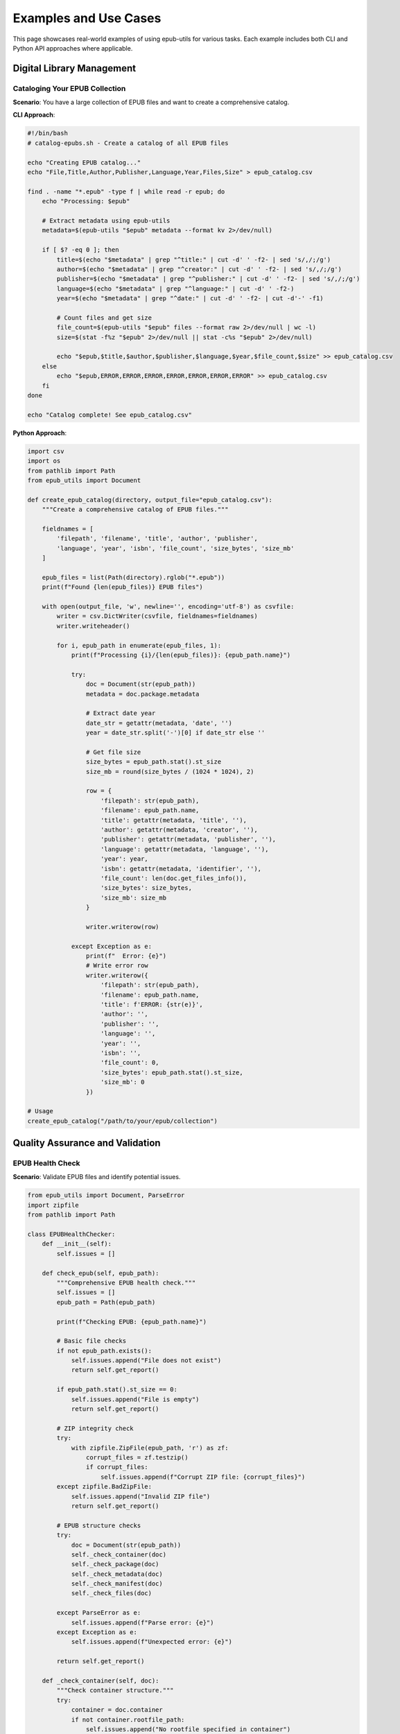 Examples and Use Cases
=====================

This page showcases real-world examples of using epub-utils for various tasks. Each example 
includes both CLI and Python API approaches where applicable.

Digital Library Management
--------------------------

Cataloging Your EPUB Collection
~~~~~~~~~~~~~~~~~~~~~~~~~~~~~~~

**Scenario**: You have a large collection of EPUB files and want to create a comprehensive catalog.

**CLI Approach**:

.. code-block:: bash

   #!/bin/bash
   # catalog-epubs.sh - Create a catalog of all EPUB files

   echo "Creating EPUB catalog..."
   echo "File,Title,Author,Publisher,Language,Year,Files,Size" > epub_catalog.csv

   find . -name "*.epub" -type f | while read -r epub; do
       echo "Processing: $epub"
       
       # Extract metadata using epub-utils
       metadata=$(epub-utils "$epub" metadata --format kv 2>/dev/null)
       
       if [ $? -eq 0 ]; then
           title=$(echo "$metadata" | grep "^title:" | cut -d' ' -f2- | sed 's/,/;/g')
           author=$(echo "$metadata" | grep "^creator:" | cut -d' ' -f2- | sed 's/,/;/g')
           publisher=$(echo "$metadata" | grep "^publisher:" | cut -d' ' -f2- | sed 's/,/;/g')
           language=$(echo "$metadata" | grep "^language:" | cut -d' ' -f2-)
           year=$(echo "$metadata" | grep "^date:" | cut -d' ' -f2- | cut -d'-' -f1)
           
           # Count files and get size
           file_count=$(epub-utils "$epub" files --format raw 2>/dev/null | wc -l)
           size=$(stat -f%z "$epub" 2>/dev/null || stat -c%s "$epub" 2>/dev/null)
           
           echo "$epub,$title,$author,$publisher,$language,$year,$file_count,$size" >> epub_catalog.csv
       else
           echo "$epub,ERROR,ERROR,ERROR,ERROR,ERROR,ERROR,ERROR" >> epub_catalog.csv
       fi
   done

   echo "Catalog complete! See epub_catalog.csv"

**Python Approach**:

.. code-block:: python

   import csv
   import os
   from pathlib import Path
   from epub_utils import Document

   def create_epub_catalog(directory, output_file="epub_catalog.csv"):
       """Create a comprehensive catalog of EPUB files."""
       
       fieldnames = [
           'filepath', 'filename', 'title', 'author', 'publisher', 
           'language', 'year', 'isbn', 'file_count', 'size_bytes', 'size_mb'
       ]
       
       epub_files = list(Path(directory).rglob("*.epub"))
       print(f"Found {len(epub_files)} EPUB files")
       
       with open(output_file, 'w', newline='', encoding='utf-8') as csvfile:
           writer = csv.DictWriter(csvfile, fieldnames=fieldnames)
           writer.writeheader()
           
           for i, epub_path in enumerate(epub_files, 1):
               print(f"Processing {i}/{len(epub_files)}: {epub_path.name}")
               
               try:
                   doc = Document(str(epub_path))
                   metadata = doc.package.metadata
                   
                   # Extract date year
                   date_str = getattr(metadata, 'date', '')
                   year = date_str.split('-')[0] if date_str else ''
                   
                   # Get file size
                   size_bytes = epub_path.stat().st_size
                   size_mb = round(size_bytes / (1024 * 1024), 2)
                   
                   row = {
                       'filepath': str(epub_path),
                       'filename': epub_path.name,
                       'title': getattr(metadata, 'title', ''),
                       'author': getattr(metadata, 'creator', ''),
                       'publisher': getattr(metadata, 'publisher', ''),
                       'language': getattr(metadata, 'language', ''),
                       'year': year,
                       'isbn': getattr(metadata, 'identifier', ''),
                       'file_count': len(doc.get_files_info()),
                       'size_bytes': size_bytes,
                       'size_mb': size_mb
                   }
                   
                   writer.writerow(row)
                   
               except Exception as e:
                   print(f"  Error: {e}")
                   # Write error row
                   writer.writerow({
                       'filepath': str(epub_path),
                       'filename': epub_path.name,
                       'title': f'ERROR: {str(e)}',
                       'author': '',
                       'publisher': '',
                       'language': '',
                       'year': '',
                       'isbn': '',
                       'file_count': 0,
                       'size_bytes': epub_path.stat().st_size,
                       'size_mb': 0
                   })

   # Usage
   create_epub_catalog("/path/to/your/epub/collection")

Quality Assurance and Validation
---------------------------------

EPUB Health Check
~~~~~~~~~~~~~~~~~

**Scenario**: Validate EPUB files and identify potential issues.

.. code-block:: python

   from epub_utils import Document, ParseError
   import zipfile
   from pathlib import Path

   class EPUBHealthChecker:
       def __init__(self):
           self.issues = []
           
       def check_epub(self, epub_path):
           """Comprehensive EPUB health check."""
           self.issues = []
           epub_path = Path(epub_path)
           
           print(f"Checking EPUB: {epub_path.name}")
           
           # Basic file checks
           if not epub_path.exists():
               self.issues.append("File does not exist")
               return self.get_report()
           
           if epub_path.stat().st_size == 0:
               self.issues.append("File is empty")
               return self.get_report()
           
           # ZIP integrity check
           try:
               with zipfile.ZipFile(epub_path, 'r') as zf:
                   corrupt_files = zf.testzip()
                   if corrupt_files:
                       self.issues.append(f"Corrupt ZIP file: {corrupt_files}")
           except zipfile.BadZipFile:
               self.issues.append("Invalid ZIP file")
               return self.get_report()
           
           # EPUB structure checks
           try:
               doc = Document(str(epub_path))
               self._check_container(doc)
               self._check_package(doc)
               self._check_metadata(doc)
               self._check_manifest(doc)
               self._check_files(doc)
               
           except ParseError as e:
               self.issues.append(f"Parse error: {e}")
           except Exception as e:
               self.issues.append(f"Unexpected error: {e}")
           
           return self.get_report()
       
       def _check_container(self, doc):
           """Check container structure."""
           try:
               container = doc.container
               if not container.rootfile_path:
                   self.issues.append("No rootfile specified in container")
           except Exception as e:
               self.issues.append(f"Container error: {e}")
       
       def _check_package(self, doc):
           """Check package/OPF file."""
           try:
               package = doc.package
               if not hasattr(package, 'metadata'):
                   self.issues.append("Package missing metadata")
               if not hasattr(package, 'manifest'):
                   self.issues.append("Package missing manifest")
               if not hasattr(package, 'spine'):
                   self.issues.append("Package missing spine")
           except Exception as e:
               self.issues.append(f"Package error: {e}")
       
       def _check_metadata(self, doc):
           """Check metadata quality."""
           try:
               metadata = doc.package.metadata
               
               # Check required fields
               if not getattr(metadata, 'title', '').strip():
                   self.issues.append("Missing or empty title")
               if not getattr(metadata, 'language', '').strip():
                   self.issues.append("Missing or empty language")
               if not getattr(metadata, 'identifier', '').strip():
                   self.issues.append("Missing or empty identifier")
                   
           except Exception as e:
               self.issues.append(f"Metadata error: {e}")
       
       def _check_manifest(self, doc):
           """Check manifest integrity."""
           try:
               manifest = doc.package.manifest
               if not manifest.items:
                   self.issues.append("Empty manifest")
               
               # Check for common content types
               has_html = any(
                   item.get('media-type') == 'application/xhtml+xml'
                   for item in manifest.items.values()
               )
               if not has_html:
                   self.issues.append("No XHTML content files found")
                   
           except Exception as e:
               self.issues.append(f"Manifest error: {e}")
       
       def _check_files(self, doc):
           """Check file structure."""
           try:
               files_info = doc.get_files_info()
               if len(files_info) < 3:  # At least container, package, and one content file
                   self.issues.append("Very few files in EPUB (possibly incomplete)")
               
               # Check for suspiciously large files
               for file_info in files_info:
                   if file_info['size'] > 10 * 1024 * 1024:  # 10MB
                       self.issues.append(f"Large file found: {file_info['path']} ({file_info['size']} bytes)")
                       
           except Exception as e:
               self.issues.append(f"File check error: {e}")
       
       def get_report(self):
           """Generate health check report."""
           if not self.issues:
               return {"status": "healthy", "issues": []}
           else:
               return {"status": "issues_found", "issues": self.issues}

   # Usage
   checker = EPUBHealthChecker()
   report = checker.check_epub("book.epub")

   if report["status"] == "healthy":
       print("✓ EPUB is healthy!")
   else:
       print("⚠ Issues found:")
       for issue in report["issues"]:
           print(f"  - {issue}")

Metadata Management
-------------------

Standardizing Metadata
~~~~~~~~~~~~~~~~~~~~~~

**Scenario**: Clean and standardize metadata across your EPUB collection.

.. code-block:: python

   import re
   from epub_utils import Document

   class MetadataStandardizer:
       def __init__(self):
           self.language_codes = {
               'english': 'en',
               'spanish': 'es', 
               'french': 'fr',
               'german': 'de',
               'italian': 'it'
               # Add more as needed
           }
       
       def analyze_metadata(self, epub_path):
           """Analyze and suggest metadata improvements."""
           doc = Document(epub_path)
           metadata = doc.package.metadata
           suggestions = []
           
           # Check title
           title = getattr(metadata, 'title', '')
           if not title:
               suggestions.append("Missing title")
           elif len(title) > 200:
               suggestions.append("Title is very long (>200 chars)")
           elif title.isupper():
               suggestions.append("Title is all uppercase - consider title case")
           
           # Check author
           creator = getattr(metadata, 'creator', '')
           if not creator:
               suggestions.append("Missing author/creator")
           elif ',' not in creator and len(creator.split()) > 2:
               suggestions.append("Author name might need reformatting (Last, First)")
           
           # Check language
           language = getattr(metadata, 'language', '')
           if not language:
               suggestions.append("Missing language code")
           elif len(language) > 3:
               # Might be full language name instead of code
               lang_lower = language.lower()
               if lang_lower in self.language_codes:
                   suggestions.append(f"Use language code '{self.language_codes[lang_lower]}' instead of '{language}'")
           
           # Check identifier
           identifier = getattr(metadata, 'identifier', '')
           if not identifier:
               suggestions.append("Missing identifier")
           elif not self._is_valid_identifier(identifier):
               suggestions.append("Identifier format might be invalid")
           
           # Check date format
           date = getattr(metadata, 'date', '')
           if date and not re.match(r'\d{4}(-\d{2}-\d{2})?', date):
               suggestions.append("Date should be in YYYY or YYYY-MM-DD format")
           
           return {
               'file': epub_path,
               'current_metadata': {
                   'title': title,
                   'creator': creator,
                   'language': language,
                   'identifier': identifier,
                   'date': date
               },
               'suggestions': suggestions
           }
       
       def _is_valid_identifier(self, identifier):
           """Check if identifier looks valid."""
           # Check for ISBN, DOI, UUID patterns
           patterns = [
               r'urn:isbn:\d{10,13}',  # ISBN URN
               r'isbn:\d{10,13}',      # Simple ISBN
               r'urn:uuid:[a-f0-9-]{36}',  # UUID URN
               r'doi:10\.\d+/.+',      # DOI
               r'urn:doi:10\.\d+/.+'   # DOI URN
           ]
           
           return any(re.match(pattern, identifier, re.I) for pattern in patterns)

   # Usage
   standardizer = MetadataStandardizer()
   analysis = standardizer.analyze_metadata("book.epub")

   print(f"Analyzing: {analysis['file']}")
   if analysis['suggestions']:
       print("Suggestions for improvement:")
       for suggestion in analysis['suggestions']:
           print(f"  - {suggestion}")
   else:
       print("Metadata looks good!")

Content Analysis and Statistics
-------------------------------

Reading Level Analysis
~~~~~~~~~~~~~~~~~~~~~~

**Scenario**: Analyze EPUB content to determine reading complexity.

.. code-block:: python

   import re
   import math
   from epub_utils import Document

   class ReadingLevelAnalyzer:
       def analyze_epub(self, epub_path):
           """Analyze reading level of an EPUB."""
           doc = Document(epub_path)
           
           # Get all text content
           all_text = self._extract_all_text(doc)
           
           if not all_text.strip():
               return {"error": "No readable text found"}
           
           # Calculate statistics
           stats = self._calculate_text_stats(all_text)
           
           # Calculate reading level scores
           flesch_score = self._flesch_reading_ease(stats)
           flesch_grade = self._flesch_kincaid_grade(stats)
           
           return {
               'title': getattr(doc.package.metadata, 'title', 'Unknown'),
               'word_count': stats['words'],
               'sentence_count': stats['sentences'],
               'syllable_count': stats['syllables'],
               'avg_words_per_sentence': round(stats['words'] / stats['sentences'], 2),
               'avg_syllables_per_word': round(stats['syllables'] / stats['words'], 2),
               'flesch_reading_ease': round(flesch_score, 2),
               'flesch_kincaid_grade': round(flesch_grade, 2),
               'reading_level': self._interpret_flesch_score(flesch_score)
           }
       
       def _extract_all_text(self, doc):
           """Extract all readable text from EPUB."""
           # This is a simplified version - real implementation would
           # need to parse XHTML content files
           try:
               manifest = doc.package.manifest
               # In a real implementation, you'd extract and parse each content file
               # For now, return placeholder
               return "Sample text for analysis. This would contain the actual book content."
           except Exception:
               return ""
       
       def _calculate_text_stats(self, text):
           """Calculate basic text statistics."""
           # Clean text
           text = re.sub(r'[^\w\s\.\!\?]', '', text)
           
           # Count words
           words = len(text.split())
           
           # Count sentences
           sentences = len(re.findall(r'[.!?]+', text))
           if sentences == 0:
               sentences = 1  # Avoid division by zero
           
           # Count syllables (simplified)
           syllables = self._count_syllables(text)
           
           return {
               'words': words,
               'sentences': sentences,
               'syllables': syllables
           }
       
       def _count_syllables(self, text):
           """Simplified syllable counting."""
           words = text.lower().split()
           syllable_count = 0
           
           for word in words:
               word = re.sub(r'[^a-z]', '', word)
               if word:
                   # Simple syllable counting heuristic
                   vowels = 'aeiouy'
                   syllables = sum(1 for i, char in enumerate(word) 
                                 if char in vowels and (i == 0 or word[i-1] not in vowels))
                   if word.endswith('e') and syllables > 1:
                       syllables -= 1
                   syllable_count += max(1, syllables)
           
           return syllable_count
       
       def _flesch_reading_ease(self, stats):
           """Calculate Flesch Reading Ease score."""
           return (206.835 - 
                   (1.015 * (stats['words'] / stats['sentences'])) - 
                   (84.6 * (stats['syllables'] / stats['words'])))
       
       def _flesch_kincaid_grade(self, stats):
           """Calculate Flesch-Kincaid Grade Level."""
           return ((0.39 * (stats['words'] / stats['sentences'])) + 
                   (11.8 * (stats['syllables'] / stats['words'])) - 15.59)
       
       def _interpret_flesch_score(self, score):
           """Interpret Flesch Reading Ease score."""
           if score >= 90:
               return "Very Easy (5th grade)"
           elif score >= 80:
               return "Easy (6th grade)"
           elif score >= 70:
               return "Fairly Easy (7th grade)"
           elif score >= 60:
               return "Standard (8th-9th grade)"
           elif score >= 50:
               return "Fairly Difficult (10th-12th grade)"
           elif score >= 30:
               return "Difficult (College level)"
           else:
               return "Very Difficult (Graduate level)"

   # Usage
   analyzer = ReadingLevelAnalyzer()
   analysis = analyzer.analyze_epub("book.epub")

   print(f"Reading Level Analysis for: {analysis['title']}")
   print(f"Word Count: {analysis['word_count']:,}")
   print(f"Reading Level: {analysis['reading_level']}")
   print(f"Flesch-Kincaid Grade: {analysis['flesch_kincaid_grade']}")

Automation and Workflows
-------------------------

Automated EPUB Processing Pipeline
~~~~~~~~~~~~~~~~~~~~~~~~~~~~~~~~~~

**Scenario**: Set up an automated pipeline for processing new EPUB files.

.. code-block:: python

   import os
   import shutil
   import json
   from pathlib import Path
   from datetime import datetime
   from epub_utils import Document

   class EPUBProcessor:
       def __init__(self, input_dir, output_dir, processed_dir):
           self.input_dir = Path(input_dir)
           self.output_dir = Path(output_dir)
           self.processed_dir = Path(processed_dir)
           
           # Create directories if they don't exist
           self.output_dir.mkdir(exist_ok=True)
           self.processed_dir.mkdir(exist_ok=True)
       
       def process_new_files(self):
           """Process all new EPUB files in input directory."""
           epub_files = list(self.input_dir.glob("*.epub"))
           
           if not epub_files:
               print("No EPUB files found to process")
               return
           
           print(f"Found {len(epub_files)} EPUB files to process")
           
           results = []
           for epub_path in epub_files:
               result = self.process_single_file(epub_path)
               results.append(result)
           
           # Generate processing report
           self.generate_report(results)
           
           return results
       
       def process_single_file(self, epub_path):
           """Process a single EPUB file."""
           print(f"Processing: {epub_path.name}")
           
           try:
               doc = Document(str(epub_path))
               
               # Extract metadata
               metadata = self.extract_metadata(doc)
               
               # Validate file
               validation_result = self.validate_epub(doc)
               
               # Generate file info
               file_info = self.generate_file_info(epub_path, doc)
               
               # Create organized filename
               new_filename = self.create_organized_filename(metadata)
               
               # Move file to organized location
               organized_path = self.organize_file(epub_path, new_filename, metadata)
               
               result = {
                   'original_path': str(epub_path),
                   'new_path': str(organized_path),
                   'status': 'success',
                   'metadata': metadata,
                   'validation': validation_result,
                   'file_info': file_info,
                   'processed_at': datetime.now().isoformat()
               }
               
               # Move original to processed directory
               processed_path = self.processed_dir / epub_path.name
               shutil.move(str(epub_path), str(processed_path))
               
               return result
               
           except Exception as e:
               result = {
                   'original_path': str(epub_path),
                   'status': 'error',
                   'error': str(e),
                   'processed_at': datetime.now().isoformat()
               }
               
               # Move problematic file to processed directory
               processed_path = self.processed_dir / f"ERROR_{epub_path.name}"
               shutil.move(str(epub_path), str(processed_path))
               
               return result
       
       def extract_metadata(self, doc):
           """Extract standardized metadata."""
           metadata = doc.package.metadata
           
           return {
               'title': getattr(metadata, 'title', '').strip(),
               'author': getattr(metadata, 'creator', '').strip(),
               'publisher': getattr(metadata, 'publisher', '').strip(),
               'language': getattr(metadata, 'language', '').strip(),
               'year': self.extract_year(getattr(metadata, 'date', '')),
               'identifier': getattr(metadata, 'identifier', '').strip(),
               'subject': getattr(metadata, 'subject', '').strip()
           }
       
       def extract_year(self, date_str):
           """Extract year from date string."""
           if not date_str:
               return ''
           return date_str.split('-')[0] if '-' in date_str else date_str[:4]
       
       def validate_epub(self, doc):
           """Basic EPUB validation."""
           issues = []
           
           try:
               metadata = doc.package.metadata
               
               if not getattr(metadata, 'title', '').strip():
                   issues.append('Missing title')
               if not getattr(metadata, 'creator', '').strip():
                   issues.append('Missing author')
               if not getattr(metadata, 'language', '').strip():
                   issues.append('Missing language')
               
               # Check for content
               manifest = doc.package.manifest
               has_content = any(
                   item.get('media-type') == 'application/xhtml+xml'
                   for item in manifest.items.values()
               )
               
               if not has_content:
                   issues.append('No content files found')
               
           except Exception as e:
               issues.append(f'Validation error: {e}')
           
           return {
               'is_valid': len(issues) == 0,
               'issues': issues
           }
       
       def generate_file_info(self, epub_path, doc):
           """Generate file information."""
           stat = epub_path.stat()
           
           return {
               'filename': epub_path.name,
               'size_bytes': stat.st_size,
               'size_mb': round(stat.st_size / (1024 * 1024), 2),
               'file_count': len(doc.get_files_info()),
               'modified': datetime.fromtimestamp(stat.st_mtime).isoformat()
           }
       
       def create_organized_filename(self, metadata):
           """Create an organized filename from metadata."""
           # Clean strings for filename
           def clean_for_filename(s):
               return re.sub(r'[^\w\s-]', '', s).strip()[:50]
           
           author = clean_for_filename(metadata['author'] or 'Unknown_Author')
           title = clean_for_filename(metadata['title'] or 'Unknown_Title')
           year = metadata['year'] or 'Unknown_Year'
           
           return f"{author} - {title} ({year}).epub"
       
       def organize_file(self, epub_path, new_filename, metadata):
           """Organize file into structured directory."""
           # Create author directory
           author = metadata['author'] or 'Unknown_Author'
           author_dir = self.output_dir / author[:50]  # Limit length
           author_dir.mkdir(exist_ok=True)
           
           # Create final path
           final_path = author_dir / new_filename
           
           # Copy file to organized location
           shutil.copy2(str(epub_path), str(final_path))
           
           return final_path
       
       def generate_report(self, results):
           """Generate processing report."""
           report_path = self.output_dir / f"processing_report_{datetime.now().strftime('%Y%m%d_%H%M%S')}.json"
           
           summary = {
               'total_files': len(results),
               'successful': len([r for r in results if r['status'] == 'success']),
               'errors': len([r for r in results if r['status'] == 'error']),
               'generated_at': datetime.now().isoformat(),
               'results': results
           }
           
           with open(report_path, 'w', encoding='utf-8') as f:
               json.dump(summary, f, indent=2, ensure_ascii=False)
           
           print(f"Processing complete!")
           print(f"Successfully processed: {summary['successful']}")
           print(f"Errors: {summary['errors']}")
           print(f"Report saved to: {report_path}")

   # Usage
   processor = EPUBProcessor(
       input_dir="/path/to/new/epubs",
       output_dir="/path/to/organized/library", 
       processed_dir="/path/to/processed/files"
   )

   results = processor.process_new_files()

Command-Line Power User Examples
-------------------------------

Advanced Shell Scripts
~~~~~~~~~~~~~~~~~~~~~~

**Complex metadata extraction with error handling**:

.. code-block:: bash

   #!/bin/bash
   # advanced-epub-analysis.sh

   set -euo pipefail

   EPUB_DIR="${1:-./}"
   OUTPUT_FILE="detailed_analysis.json"

   echo "Starting advanced EPUB analysis..."
   echo "Directory: $EPUB_DIR"
   echo "Output: $OUTPUT_FILE"

   # Initialize JSON output
   echo '{"analysis_date": "'$(date -Iseconds)'", "epubs": [' > "$OUTPUT_FILE"

   first=true
   find "$EPUB_DIR" -name "*.epub" -type f | while read -r epub; do
       echo "Analyzing: $(basename "$epub")"
       
       if [ "$first" = true ]; then
           first=false
       else
           echo "," >> "$OUTPUT_FILE"
       fi
       
       # Start JSON object for this EPUB
       echo '  {' >> "$OUTPUT_FILE"
       echo "    \"file\": \"$epub\"," >> "$OUTPUT_FILE"
       
       # Extract metadata with error handling
       if metadata=$(epub-utils "$epub" metadata --format kv 2>/dev/null); then
           echo "    \"metadata\": {" >> "$OUTPUT_FILE"
           
           # Parse metadata into JSON
           echo "$metadata" | while IFS=': ' read -r key value; do
               if [ -n "$key" ] && [ -n "$value" ]; then
                   echo "      \"$key\": \"$value\"," >> "$OUTPUT_FILE"
               fi
           done | sed '$s/,$//' # Remove last comma
           
           echo "    }," >> "$OUTPUT_FILE"
       else
           echo "    \"metadata\": null," >> "$OUTPUT_FILE"
           echo "    \"metadata_error\": true," >> "$OUTPUT_FILE"
       fi
       
       # File analysis
       if file_info=$(epub-utils "$epub" files --format raw 2>/dev/null); then
           file_count=$(echo "$file_info" | wc -l)
           echo "    \"file_count\": $file_count," >> "$OUTPUT_FILE"
       else
           echo "    \"file_count\": null," >> "$OUTPUT_FILE"
       fi
       
       # File size
       size=$(stat -f%z "$epub" 2>/dev/null || stat -c%s "$epub" 2>/dev/null || echo "0")
       echo "    \"size_bytes\": $size," >> "$OUTPUT_FILE"
       
       # Validation check
       if epub-utils "$epub" container >/dev/null 2>&1 && \
          epub-utils "$epub" package >/dev/null 2>&1; then
           echo "    \"is_valid\": true" >> "$OUTPUT_FILE"
       else
           echo "    \"is_valid\": false" >> "$OUTPUT_FILE"
       fi
       
       echo "  }" >> "$OUTPUT_FILE"
   done

   # Close JSON
   echo "]}" >> "$OUTPUT_FILE"

   echo "Analysis complete! Results in $OUTPUT_FILE"

**Batch processing with parallel execution**:

.. code-block:: bash

   #!/bin/bash
   # parallel-epub-check.sh

   EPUB_DIR="${1:-./}"
   MAX_JOBS=4

   export -f check_single_epub
   check_single_epub() {
       epub="$1"
       base=$(basename "$epub")
       
       echo "[$base] Starting check..."
       
       # Quick validation
       if ! epub-utils "$epub" container >/dev/null 2>&1; then
           echo "[$base] ❌ Invalid container"
           return 1
       fi
       
       if ! epub-utils "$epub" package >/dev/null 2>&1; then
           echo "[$base] ❌ Invalid package"
           return 1
       fi
       
       # Check for required metadata
       metadata=$(epub-utils "$epub" metadata --format kv 2>/dev/null)
       
       if ! echo "$metadata" | grep -q "^title:"; then
           echo "[$base] ⚠️  Missing title"
       fi
       
       if ! echo "$metadata" | grep -q "^creator:"; then
           echo "[$base] ⚠️  Missing author"
       fi
       
       echo "[$base] ✅ Check complete"
   }

   # Run parallel checks
   find "$EPUB_DIR" -name "*.epub" -type f | \
   xargs -n 1 -P $MAX_JOBS -I {} bash -c 'check_single_epub "$@"' _ {}

These examples demonstrate the power and flexibility of epub-utils for various real-world scenarios. Whether you're managing a digital library, performing quality assurance, or building automated workflows, epub-utils provides the tools you need to work effectively with EPUB files.
